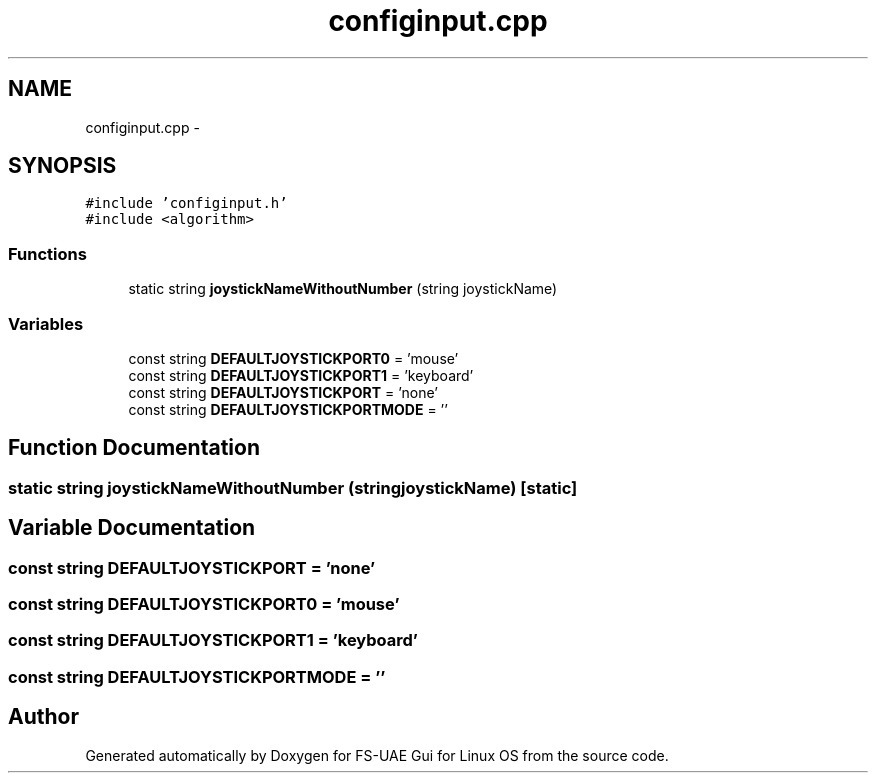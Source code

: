 .TH "configinput.cpp" 3 "Thu Aug 23 2012" "Version 1.0" "FS-UAE Gui for Linux OS" \" -*- nroff -*-
.ad l
.nh
.SH NAME
configinput.cpp \- 
.SH SYNOPSIS
.br
.PP
\fC#include 'configinput\&.h'\fP
.br
\fC#include <algorithm>\fP
.br

.SS "Functions"

.in +1c
.ti -1c
.RI "static string \fBjoystickNameWithoutNumber\fP (string joystickName)"
.br
.in -1c
.SS "Variables"

.in +1c
.ti -1c
.RI "const string \fBDEFAULTJOYSTICKPORT0\fP = 'mouse'"
.br
.ti -1c
.RI "const string \fBDEFAULTJOYSTICKPORT1\fP = 'keyboard'"
.br
.ti -1c
.RI "const string \fBDEFAULTJOYSTICKPORT\fP = 'none'"
.br
.ti -1c
.RI "const string \fBDEFAULTJOYSTICKPORTMODE\fP = ''"
.br
.in -1c
.SH "Function Documentation"
.PP 
.SS "static string \fBjoystickNameWithoutNumber\fP (stringjoystickName)\fC [static]\fP"
.SH "Variable Documentation"
.PP 
.SS "const string \fBDEFAULTJOYSTICKPORT\fP = 'none'"
.SS "const string \fBDEFAULTJOYSTICKPORT0\fP = 'mouse'"
.SS "const string \fBDEFAULTJOYSTICKPORT1\fP = 'keyboard'"
.SS "const string \fBDEFAULTJOYSTICKPORTMODE\fP = ''"
.SH "Author"
.PP 
Generated automatically by Doxygen for FS-UAE Gui for Linux OS from the source code\&.
